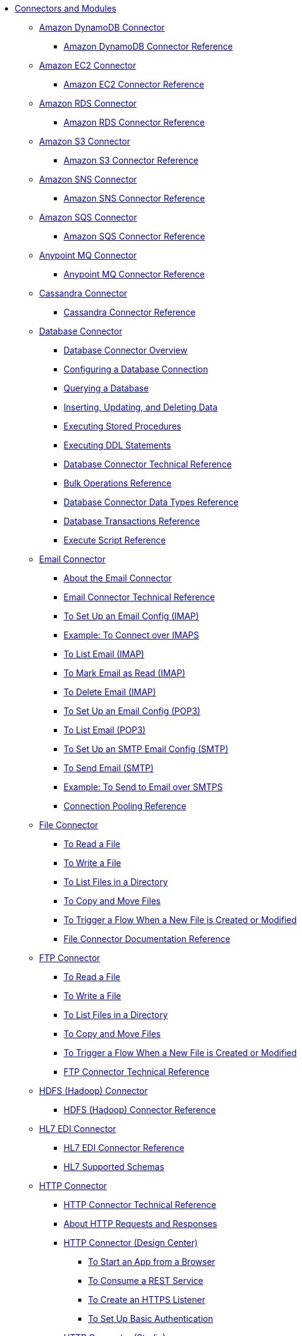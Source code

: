 // Core Connectors 4.0 TOC File
* link:/[Connectors and Modules]
** link:/amazon-dynamodb-connector[Amazon DynamoDB Connector]
*** link:/amazon-dynamodb-connector-reference[Amazon DynamoDB Connector Reference]
** link:/amazon-ec2-connector[Amazon EC2 Connector]
*** link:/amazon-ec2-connector-reference[Amazon EC2 Connector Reference]
** link:/amazon-rds-connector[Amazon RDS Connector]
*** link:/amazon-rds-connector-reference[Amazon RDS Connector Reference]
** link:/amazon-s3-connector[Amazon S3 Connector]
*** link:/amazon-s3-connector-reference[Amazon S3 Connector Reference]
** link:/amazon-sns-connector[Amazon SNS Connector]
*** link:/amazon-sns-connector-reference[Amazon SNS Connector Reference]
** link:/amazon-sqs-connector[Amazon SQS Connector]
*** link:/amazon-sqs-connector-reference[Amazon SQS Connector Reference]
** link:/anypoint-mq-connector[Anypoint MQ Connector]
*** link:/anypoint-mq-connector-reference[Anypoint MQ Connector Reference]
** link:/cassandra-connector[Cassandra Connector]
*** link:/cassandra-connector-reference[Cassandra Connector Reference]
** link:/db-connector-index[Database Connector]
*** link:/db-connector-whats-new[Database Connector Overview]
*** link:/db-configure-connection[Configuring a Database Connection]
*** link:/db-connector-query[Querying a Database]
*** link:/db-connector-insert-update-delete[Inserting, Updating, and Deleting Data]
*** link:/db-connector-sp[Executing Stored Procedures]
*** link:/db-connector-ddl[Executing DDL Statements]
*** link:/database-documentation[Database Connector Technical Reference]
*** link:/db-connector-bulk-ops-ref[Bulk Operations Reference]
*** link:/db-connector-datatypes-ref[Database Connector Data Types Reference]
*** link:/db-connector-transactions-ref[Database Transactions Reference]
*** link:/db-connector-execute-script-ref[Execute Script Reference]
** link:/email-connector[Email Connector]
*** link:/email-about-the-email-connector[About the Email Connector]
*** link:/email-documentation[Email Connector Technical Reference]
*** link:/email-imap-to-set-up[To Set Up an Email Config (IMAP)]
*** link:/email-imaps-to-connect-gmail[Example: To Connect over IMAPS]
*** link:/email-imap-to-list-email[To List Email (IMAP)]
*** link:/email-imap-to-mark-email-read[To Mark Email as Read (IMAP)]
*** link:/email-imap-to-delete-email[To Delete Email (IMAP)]
*** link:/email-pop3-to-set-up[To Set Up an Email Config (POP3)]
*** link:/email-pop3-to-list-email[To List Email (POP3)]
*** link:/email-smtp-to-set-up[To Set Up an SMTP Email Config (SMTP)]
*** link:/email-smtp-to-send-email[To Send Email (SMTP)]
*** link:/email-smtps-to-send-gmail[Example: To Send to Email over SMTPS]
*** link:/common-connection-pooling[Connection Pooling Reference]
** link:/file-connector[File Connector]
*** link:/file-read[To Read a File]
*** link:/file-write[To Write a File]
*** link:/file-list[To List Files in a Directory]
*** link:/file-copy-move[To Copy and Move Files]
*** link:/file-on-new-file[To Trigger a Flow When a New File is Created or Modified]
*** link:/file-documentation[File Connector Documentation Reference]
** link:/ftp-connector[FTP Connector]
*** link:/ftp-read[To Read a File]
*** link:/ftp-write[To Write a File]
*** link:/ftp-list[To List Files in a Directory]
*** link:/ftp-copy-move[To Copy and Move Files]
*** link:/ftp-on-new-file[To Trigger a Flow When a New File is Created or Modified]
*** link:/ftp-documentation[FTP Connector Technical Reference]
** link:/hdfs-connector[HDFS (Hadoop) Connector]
*** link:/hdfs-connector-reference[HDFS (Hadoop) Connector Reference]
** link:/hl7-connector[HL7 EDI Connector]
*** link:/hl7-connector-reference[HL7 EDI Connector Reference]
*** link:/hl7-schemas[HL7 Supported Schemas]
** link:/http-connector[HTTP Connector]
*** link:/http-documentation[HTTP Connector Technical Reference]
*** link:/http-about-http-request[About HTTP Requests and Responses]
*** link:/http-about-http-connector[HTTP Connector (Design Center)]
**** link:/http-trigger-app-from-browser[To Start an App from a Browser]
**** link:/http-consume-web-service[To Consume a REST Service]
**** link:/http-create-https-listener[To Create an HTTPS Listener]
**** link:/http-basic-auth-task[To Set Up Basic Authentication]
*** link:/http-connector-studio[HTTP Connector (Studio)]
**** link:/http-start-app-brows-task[To Start an App from a Browser]
**** link:/http-consume-web-svc-task[To Consume a REST Service]
**** link:/http-load-static-res-task[To Load a Static Resource]
**** link:/http-conn-route-diff-paths-task[To Route HTTP Requests to Different Paths]
**** link:/http-route-methods-based-task[To Route Requests Based on HTTP Method]
**** link:/http-listener-ref[HTTP Listener Configuration Reference]
**** link:/http-request-ref[HTTP Request Configuration Reference]
**** link:/http-connector-xml-reference[HTTP Connector XML Reference]
**** link:/http-about-http-connector-migration[About HTTP Connector Migration]
** link:/ibm-ctg-connector[IBM CTG Connector]
*** link:/ibm-ctg-connector-reference[IBM CTG Connector Reference]
** link:/java-module[Java Module]
*** link:/java-reference[Java Module Documentation Reference]
*** link:/java-create-instance[Example: To Create an Instance of a Class]
*** link:/java-instanceof[Example: To Test for an Instance of a Class]
*** link:/java-invoke-method[Example: To Invoke Methods]
** link:/jms-connector[JMS Connector]
*** link:/jms-about[About JMS Connector]
*** link:/jms-xml-ref[JMS XML Reference]
** link:/kafka-connector[Kafka Connector]
*** link:/kafka-connector-reference[Kafka Connector Reference]
** link:/ldap-connector[LDAP Connector]
*** link:/ldap-connector-reference[LDAP Connector Reference]
** link:/microsoft-dynamics-365-connector[Microsoft Dynamics 365 Connector]
*** link:/microsoft-dynamics-365-connector-reference[Microsoft Dynamics 365 Connector Reference]
** link:/microsoft-365-ops-connector[Microsoft Dynamics 365 Operations Connector]
*** link:/microsoft-365-ops-connector-reference[Microsoft Dynamics 365 Operations Connector Reference]
** link:msmq-connector[Microsoft MSMQ Connector]
*** link:msmq-connector-reference[Microsoft MSMQ Connector Reference]
*** link:windows-gw-services-guide[Windows Gateway Services Guide]
** link:/microsoft-powershell-connector[Microsoft Powershell Connector]
*** link:/microsoft-powershell-connector-reference[Microsoft Powershell Connector Reference]
** link:/mongodb-connector[MongoDB Connector]
*** link:/mongodb-connector-reference[MongoDB Connector Reference]
** link:/neo4j-connector[Neo4J Connector]
*** link:/neo4j-connector-reference[Neo4J Connector Reference]
** link:/netsuite-about[NetSuite Connector]
*** link:/netsuite-to-use-design-center[To Use the NetSuite Connector in Design Center]
*** link:/netsuite-reference[NetSuite Connector Reference]
*** link:/netsuite-studio-configure[To Configure the NetSuite Connector in Studio]
** link:/object-store-connector[Object Store Connector]
*** link:/object-store-to-store-and-retrieve[To Store and Retrieve information from an Object Store]
*** link:/object-store-to-define-a-new-os[To Define a new Object Store]
*** link:/object-store-to-watermark[Example: Watermark]
*** link:/object-store-connector-reference[Object Store Connector Reference]
** link:/oracle-ebs-connector[Oracle EBS 12.1 Connector]
*** link:/oracle-ebs-connector-reference[Oracle EBS 12.1 Connector Reference]
** link:/oracle-ebs-122-connector[Oracle EBS 12.2 Connector]
*** link:/oracle-ebs-122-connector-reference[Oracle EBS 12.2 Connector Reference]
** link:/peoplesoft-connector[PeopleSoft Connector]
*** link:/peoplesoft-connector-reference[PeopleSoft Connector Reference]
** link:/redis-connector[Redis Connector]
*** link:/redis-connector-reference[Redis Connector Reference]
** link:/salesforce-analytics-connector[Salesforce Analytics Connector]
*** link:/salesforce-analytics-connector-reference[Salesforce Analytics Connector Reference]
** link:/salesforce-connector[Salesforce Connector]
*** link:/salesforce-about[About the Salesforce Connector]
*** link:/salesforce-connector-tech-ref[Salesforce Connector Technical Reference]
*** link:/salesforce-to-work-with-topics[To Work with Salesforce Topics]
*** link:/salesforce-to-work-with-streaming-channels[To Work with Streaming Channels]
*** link:/salesforce-to-receive-custom-events[To Receive Custom Event Notifications]
*** link:/salesforce-about-date-calendar-object-storage[About Date and Calendar Object Storage]
*** link:/salesforce-to-create-bulk-objects[About Creating Objects in Bulk]
*** link:/salesforce-to-create-consumer-key[To Create a Consumer Key]
*** link:/salesforce-to-generate-keystore-file[To Generate a KeyStore File]
*** link:/salesforce-about-apex-settings[About Apex Settings and Invoke Operations]
*** link:/salesforce-about-authentication[About Authentication through the Salesforce Connector]
*** link:/salesforce-about-proxy-settings[About Proxy Settings]
*** link:/salesforce-about-threads-concurrency[About Working with Threads and Concurrent Flows]
*** link:/salesforce-about-salesforce-apis[About Salesforce APIs]
*** link:/salesforce-tips[Salesforce Connector Tips]
*** link:/salesforce-xml-ref[XML Reference for the Salesforce Connector]
** link:/salesforce-mktg-connector[Salesforce Marketing Connector]
*** link:/salesforce-mktg-connector-reference[Salesforce Marketing Connector Reference]
** link:/sap-connector[SAP Connector]
// ** link:/sap-concur-connector[SAP Concur Connector]
// *** link:/sap-concur-connector-reference[SAP Concur Connector Reference]
** link:/scripting-module[Scripting Module]
*** link:/scripting-reference[Scripting Module Documentation Reference]
** link:/servicenow-connector[ServiceNow Connector]
*** link:/servicenow-about[About the ServiceNow Connector]
*** link:/servicenow-reference[ServiceNow Connector Technical Reference]
*** link:/servicenow-to-use[To Use the ServiceNow Connector]
*** link:/servicenow-ex-to-get-record[Example: To Get a ServiceNow Incident Record]
*** link:/servicenow-XML-reference[XML Reference for the ServiceNow Connector]
** link:/sharepoint-connector[SharePoint Connector]
*** link:/sharepoint-connector-reference[SharePoint Connector Reference]
** link:/sftp-connector[SFTP Connector]
*** link:/sftp-read[To Read a File]
*** link:/sftp-write[To Write a File]
*** link:/sftp-list[To List Files in a Directory]
*** link:/sftp-copy-move[To Copy and Move Files]
*** link:/sftp-on-new-file[To Trigger a Flow When a New File is Created or Modified]
*** link:/sftp-documentation[SFTP Connector Technical Reference]
** link:/siebel-connector[Siebel Connector]
*** link:/siebel-connector-reference[Siebel Connector Reference]
** link:/spring-module[Spring Module]
** link:/common-about-tls[About TLS]
*** link:/common-workflow-conf-tls[Workflow: Configuring TLS]
**** link:/common-create-keystore-task[To Create a JKS Key Store]
**** link:/common-tls-conf-task[To Configure TLS (Design Center)]
**** link:/common-tls-conf-studio-task[To Configure TLS (Studio)]
*** link:/common-tls-conf-reference[TLS Configuration Reference]
** link:/validation-connector[Validation Module]
*** link:/validation-module-about[About the Validation Module]
*** link:/validation-documentation[Validation Connector Technical Reference]
** link:/twilio-connector[Twilio Connector]
*** link:/twilio-connector-reference[Twilio Connector Reference]
** link:/vm-connector[VM Connector]
*** link:/vm-publish-listen[To publish and listen messages]
*** link:/vm-dynamic-routing[Dynamic Routing with the VM connect]
*** link:/vm-publish-response[To publish a message and get a response]
*** link:/vm-publish-across-apps[To publish a message across applications]
*** link:/vm-reference[VM Connector Reference]
** link:/workday-connector[Workday Connector]
*** link:/workday-about[About the Workday Connector]
*** link:/workday-design-center[To Use Workday in Design Center]
*** link:/workday-studio[To Use Workday in Studio]
*** link:/workday-reference[Workday Connector Technical Reference]
*** link:/workday-to-create-position[Example: To Make a Position Request in Workday]
*** link:/workday-xml-ref[XML Reference for the Workday Connector]
** link:/web-service-consumer[Web Service Consumer Connector]
// *** link:/wsc-workflow[Workflow: Web Service Consumer Connector]
*** link:/wsc-to-configure[To Configure]
// *** link:/wsc-to-configure-security[To Configure Security]
// *** link:/wsc-to-create-connection[To Create a Connection]
// *** link:/wsc-to-consume[To Consume from the Connector]
*** link:/web-service-consumer-reference[Web Service Consumer Connector Reference]
** link:/xml-module[XML Module]
*** link:/xml-xquery[Using XQuery with the XML Module]
*** link:/xml-xpath[Using XPath with the XML Module]
*** link:/xml-xslt[XSLT Transformations with the XML Module]
*** link:/xml-schema-validation[Validating Documents against an XSD Schema with the XML Module]
*** link:/xml-reference[XML Module Documentation Reference]
